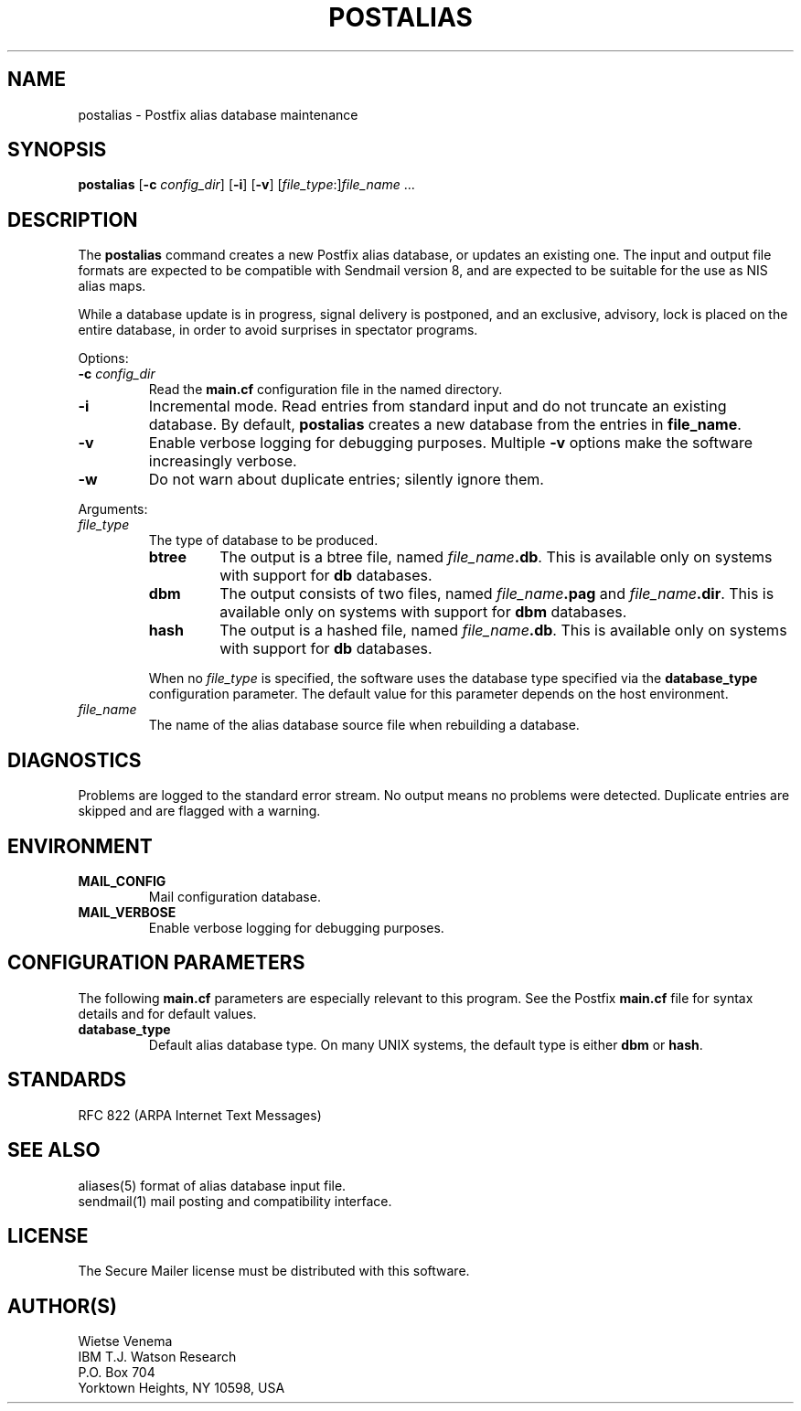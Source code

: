.TH POSTALIAS 1 
.ad
.fi
.SH NAME
postalias
\-
Postfix alias database maintenance
.SH SYNOPSIS
.na
.nf
.fi
\fBpostalias\fR [\fB-c \fIconfig_dir\fR] [\fB-i\fR] [\fB-v\fR]
[\fIfile_type\fR:]\fIfile_name\fR ...
.SH DESCRIPTION
.ad
.fi
The \fBpostalias\fR command creates a new Postfix alias database,
or updates an existing one. The input and output file formats
are expected to be compatible with Sendmail version 8, and are
expected to be suitable for the use as NIS alias maps.

While a database update is in progress, signal delivery is
postponed, and an exclusive, advisory, lock is placed on the
entire database, in order to avoid surprises in spectator
programs.

Options:
.IP "\fB-c \fIconfig_dir\fR"
Read the \fBmain.cf\fR configuration file in the named directory.
.IP \fB-i\fR
Incremental mode. Read entries from standard input and do not
truncate an existing database. By default, \fBpostalias\fR creates
a new database from the entries in \fBfile_name\fR.
.IP \fB-v\fR
Enable verbose logging for debugging purposes. Multiple \fB-v\fR
options make the software increasingly verbose.
.IP \fB-w\fR
Do not warn about duplicate entries; silently ignore them.
.PP
Arguments:
.IP \fIfile_type\fR
The type of database to be produced.
.RS
.IP \fBbtree\fR
The output is a btree file, named \fIfile_name\fB.db\fR.
This is available only on systems with support for \fBdb\fR databases.
.IP \fBdbm\fR
The output consists of two files, named \fIfile_name\fB.pag\fR and
\fIfile_name\fB.dir\fR.
This is available only on systems with support for \fBdbm\fR databases.
.IP \fBhash\fR
The output is a hashed file, named \fIfile_name\fB.db\fR.
This is available only on systems with support for \fBdb\fR databases.
.PP
When no \fIfile_type\fR is specified, the software uses the database
type specified via the \fBdatabase_type\fR configuration parameter.
The default value for this parameter depends on the host environment.
.RE
.IP \fIfile_name\fR
The name of the alias database source file when rebuilding a database.
.SH DIAGNOSTICS
.ad
.fi
Problems are logged to the standard error stream. No output means
no problems were detected. Duplicate entries are skipped and are
flagged with a warning.
.SH ENVIRONMENT
.na
.nf
.ad
.fi
.IP \fBMAIL_CONFIG\fR
Mail configuration database.
.IP \fBMAIL_VERBOSE\fR
Enable verbose logging for debugging purposes.
.SH CONFIGURATION PARAMETERS
.na
.nf
.ad
.fi
The following \fBmain.cf\fR parameters are especially relevant to
this program. See the Postfix \fBmain.cf\fR file for syntax details
and for default values.
.IP \fBdatabase_type\fR
Default alias database type. On many UNIX systems, the default type
is either \fBdbm\fR or \fBhash\fR.
.SH STANDARDS
.na
.nf
RFC 822 (ARPA Internet Text Messages)
.SH SEE ALSO
.na
.nf
aliases(5) format of alias database input file.
sendmail(1) mail posting and compatibility interface.
.SH LICENSE
.na
.nf
.ad
.fi
The Secure Mailer license must be distributed with this software.
.SH AUTHOR(S)
.na
.nf
Wietse Venema
IBM T.J. Watson Research
P.O. Box 704
Yorktown Heights, NY 10598, USA
